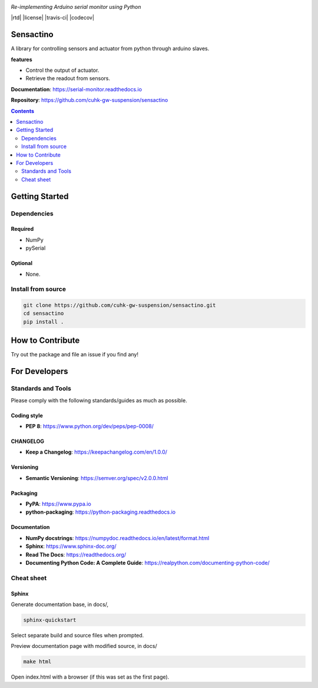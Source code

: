 |logo|

*Re-implementing Arduino serial monitor using Python*

|website| |release| |rtd| |license| |travis-ci| |codecov|

Sensactino
==========

A library for controlling sensors and actuator from python through arduino slaves.

**features**

* Control the output of actuator.
* Retrieve the readout from sensors.

**Documentation**: https://serial-monitor.readthedocs.io

**Repository**: https://github.com/cuhk-gw-suspension/sensactino

.. contents::
   :depth: 2

Getting Started
===============

Dependencies
------------

Required
^^^^^^^^
* NumPy
* pySerial

Optional
^^^^^^^^
* None.


Install from source
-------------------

.. code:: bash

   git clone https://github.com/cuhk-gw-suspension/sensactino.git
   cd sensactino
   pip install .

How to Contribute
=================

Try out the package and file an issue if you find any!


For Developers
==============

Standards and Tools
-------------------
Please comply with the following standards/guides as much as possible.

Coding style
^^^^^^^^^^^^
- **PEP 8**: https://www.python.org/dev/peps/pep-0008/

CHANGELOG
^^^^^^^^^
- **Keep a Changelog**: https://keepachangelog.com/en/1.0.0/

Versioning
^^^^^^^^^^
- **Semantic Versioning**: https://semver.org/spec/v2.0.0.html

Packaging
^^^^^^^^^
- **PyPA**: https://www.pypa.io
- **python-packaging**: https://python-packaging.readthedocs.io

Documentation
^^^^^^^^^^^^^
- **NumPy docstrings**: https://numpydoc.readthedocs.io/en/latest/format.html
- **Sphinx**: https://www.sphinx-doc.org/
- **Read The Docs**: https://readthedocs.org/
- **Documenting Python Code: A Complete Guide**: https://realpython.com/documenting-python-code/

Cheat sheet
-----------

Sphinx
^^^^^^

Generate documentation base, in docs/,

.. code:: bash

   sphinx-quickstart

Select separate build and source files when prompted.

Preview documentation page with modified source, in docs/

.. code:: bash

   make html

Open index.html with a browser (if this was set as the first page).

.. |logo| image:: docs/source/_static/logo.svg
    :alt: Logo
    :target: https://github.com/cuhk-gw-suspension/serial-monitor

.. |website| image:: https://img.shields.io/badge/website-serial-monitor-blue.svg
    :alt: Website
    :target: https://github.com/cuhk-gw-suspension/serial-monitor

.. |release| image:: https://img.shields.io/github/v/release/cuhk-gw-suspension/serial-monitor?include_prereleases
   :alt: Release
   :target: https://github.com/cuhk-gw-suspension/serial-monitor/releases
..
  .. |rtd| image:: https://readthedocs.org/projects/serial-monitor/badge/?version=latest
     :alt: Read the Docs
     :target: https://serial-monitor.readthedocs.io/

  .. |license| image:: https://img.shields.io/github/license/cuhk-gw-suspension/serial-monitor
      :alt: License
      :target: https://github.com/cuhk-gw-suspension/serial-monitor/blob/master/LICENSE

  .. |travis-ci| image:: https://travis-ci.com/cuhk-gw-suspension/serial-monitor.svg?branch=master
      :alt: travis-ci
      :target: https://travis-ci.com/cuhk-gw-suspension/serial-monitor

  .. |codecov| image:: https://codecov.io/gh/cuhk-gw-suspension/serial-monitor/branch/master/graph/badge.svg?token=NMEBAYFE2N
      :alt: codecov
      :target: https://codecov.io/gh/cuhk-gw-suspension/serial-monitor
